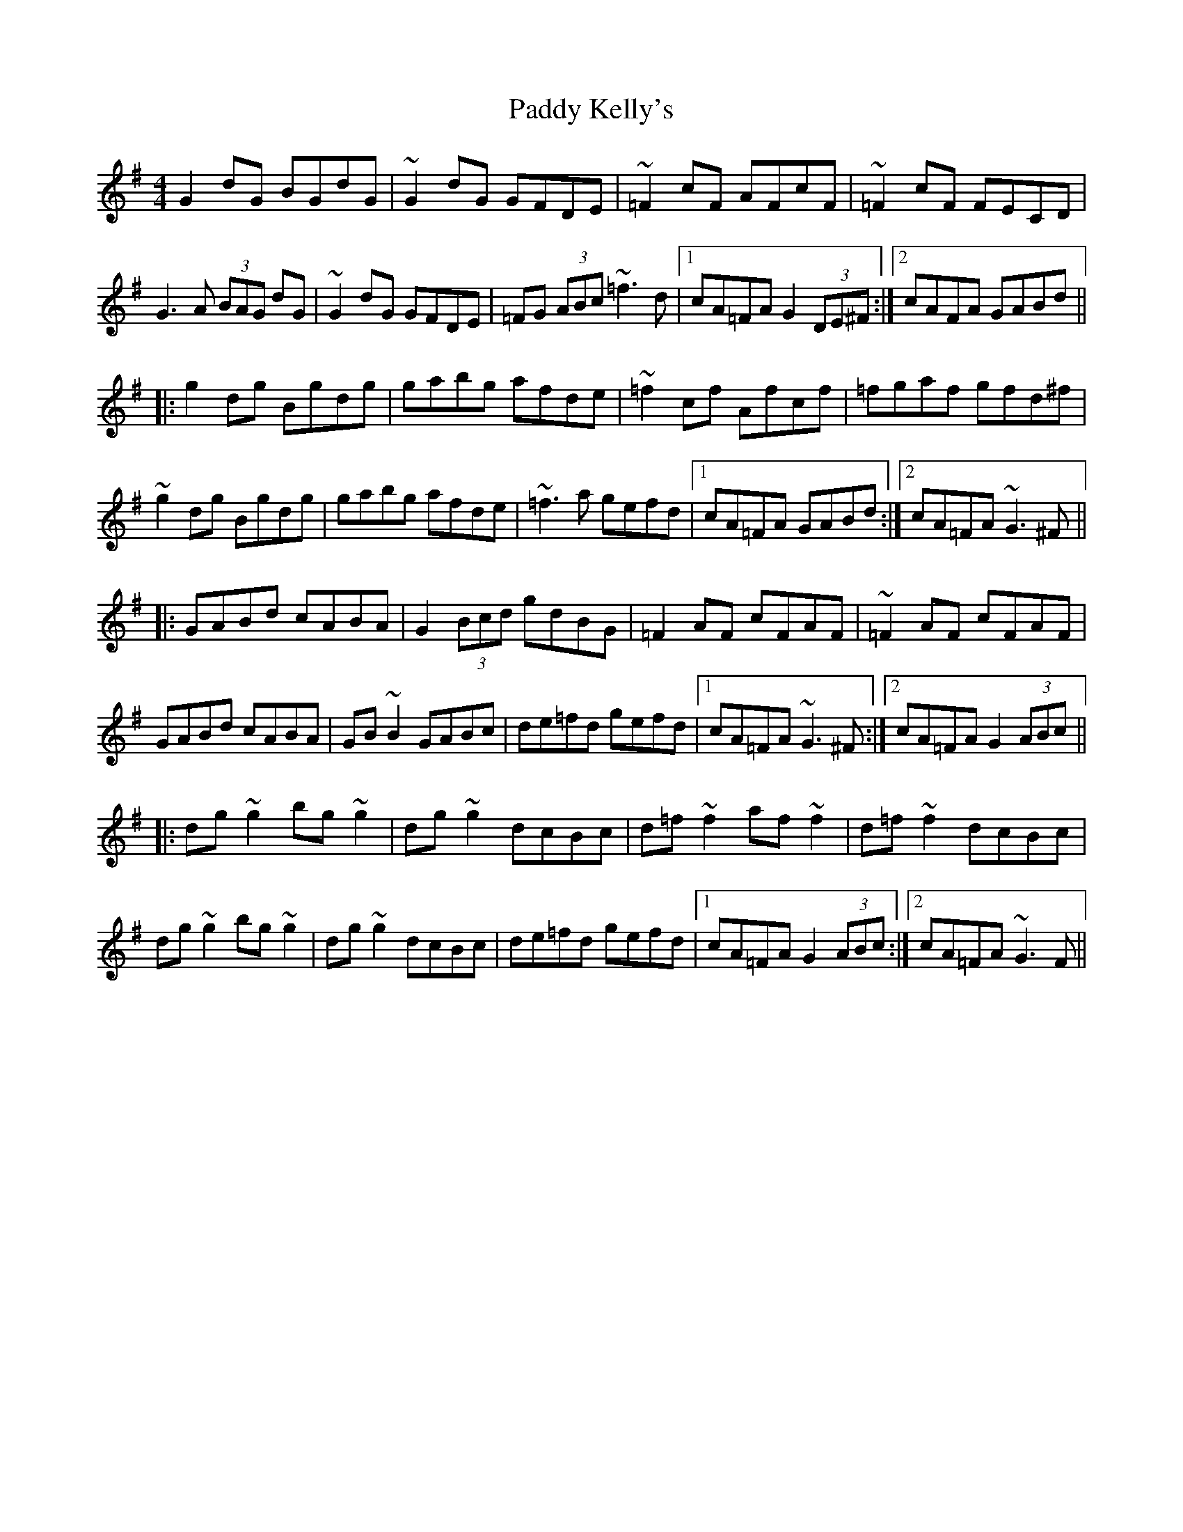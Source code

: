 X: 31308
T: Paddy Kelly's
R: reel
M: 4/4
K: Gmajor
G2dG BGdG|~G2dG GFDE|~=F2cF AFcF|~=F2cF FECD|
G3A (3BAG dG|~G2dG GFDE|=FG (3ABc ~=f3d|1 cA=FA G2 (3DE^F:|2 cAFA GABd||
|:g2dg Bgdg|gabg afde|~=f2cf Afcf|=fgaf gfd^f|
~g2dg Bgdg|gabg afde|~=f3a gefd|1 cA=FA GABd:|2 cA=FA ~G3^F||
|:GABd cABA|G2 (3Bcd gdBG|=F2AF cFAF|~=F2AF cFAF|
GABd cABA|GB~B2 GABc|de=fd gefd|1 cA=FA ~G3^F:|2 cA=FA G2 (3ABc||
|:dg~g2 bg~g2|dg~g2 dcBc|d=f~f2 af~f2|d=f~f2 dcBc|
dg~g2 bg~g2|dg~g2 dcBc|de=fd gefd|1 cA=FA G2 (3ABc:|2 cA=FA ~G3F||

